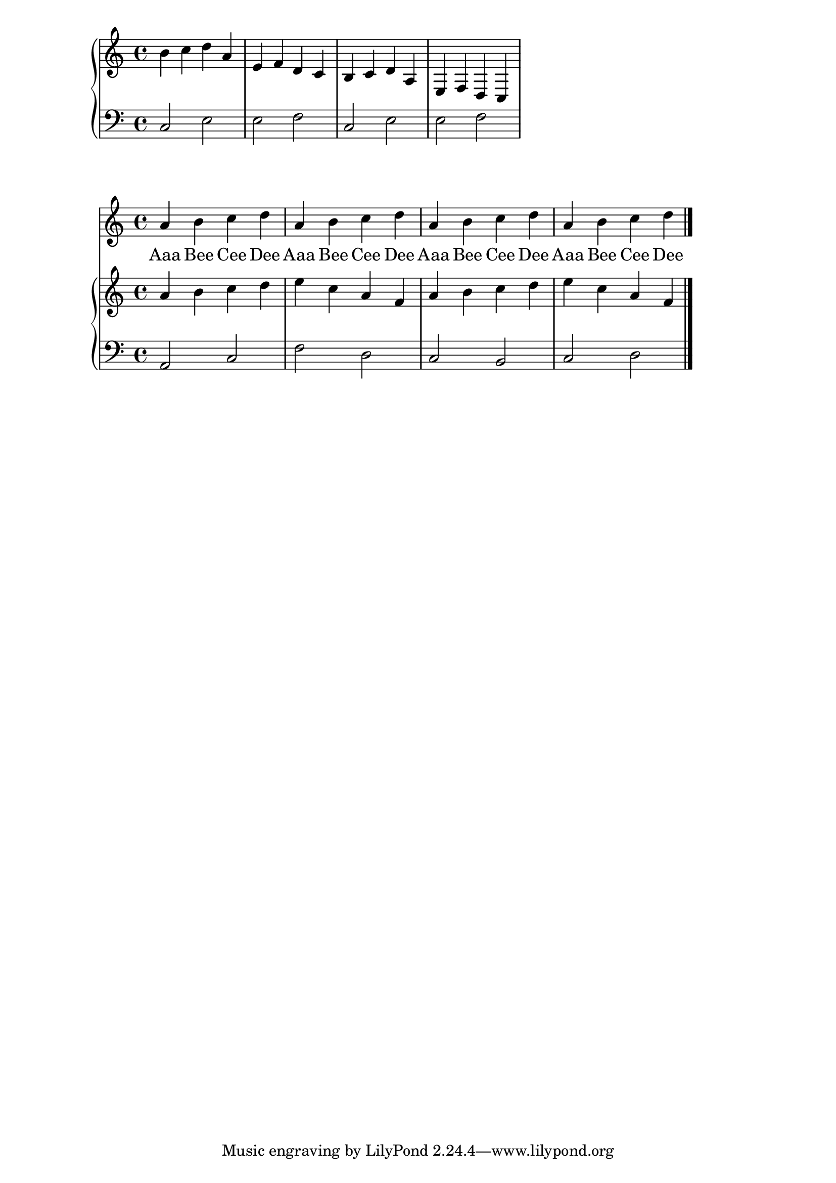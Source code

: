 melody = \relative c'' {
  \clef treble
  \key c \major
  \time 4/4

  a b c d
  a b c d
  a b c d
  a b c d
   \bar "|."
}

text = \lyricmode {
  Aaa Bee Cee Dee
  Aaa Bee Cee Dee
  Aaa Bee Cee Dee
  Aaa Bee Cee Dee
}

upperi = \relative c'' {
  \clef treble
  \key c \major
  \time 4/4

  b4 c d a e f d c
  b4 c d a e f d c
}

loweri = \relative c {
  \clef bass
  \key c \major
  \time 4/4

  c2 e e f
  c2 e e f
}


upper = \relative c'' {
  \clef treble
  \key c \major
  \time 4/4

  a4 b c d
  e c a f
  a b c d
  e c a f

}

lower = \relative c {
  \clef bass
  \key c \major
  \time 4/4

  a2 c f d
  c b c d
}

\score {
  <<
    \new PianoStaff <<
      \new Staff = "upper" \upperi
      \new Staff = "lower" \loweri
    >>
  >>
  }
 
   \score {
  <<
    \new Voice = "mel" { \autoBeamOff \melody }
    \new Lyrics \lyricsto mel \text
    \new PianoStaff <<
      \new Staff = "upper" \upper
      \new Staff = "lower" \lower
    >>
  >>
  \layout {
    \context { \Staff \RemoveEmptyStaves }
  }
  \midi { }
}